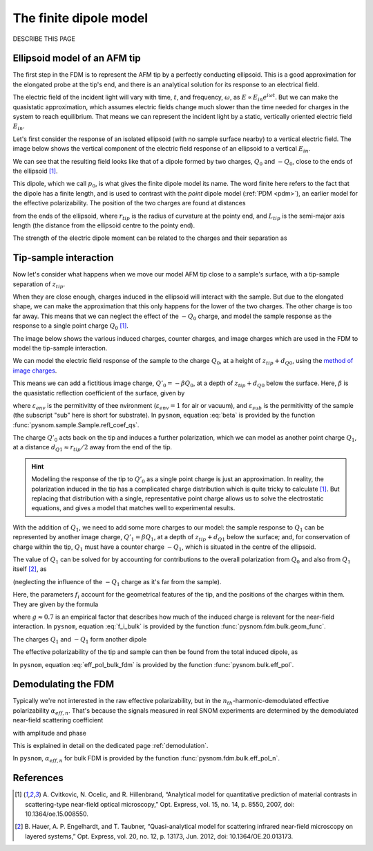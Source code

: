 .. _fdm:

The finite dipole model
=======================

DESCRIBE THIS PAGE

Ellipsoid model of an AFM tip
-----------------------------

The first step in the FDM is to represent the AFM tip by a perfectly
conducting ellipsoid.
This is a good approximation for the elongated probe at the tip's end, and
there is an analytical solution for its response to an electrical field.

The electric field of the incident light will vary with time, :math:`t`,
and frequency, :math:`\omega`, as :math:`E \propto E_{in} e^{i \omega t}`.
But we can make the quasistatic approximation, which assumes electric
fields change much slower than the time needed for charges in the system to
reach equilibrium.
That means we can represent the incident light by a static, vertically
oriented electric field :math:`E_{in}`.

Let's first consider the response of an isolated ellipsoid (with no sample
surface nearby) to a vertical electric field.
The image below shows the vertical component of the electric field response
of an ellipsoid to a vertical :math:`E_{in}`.

.. image:: fdm/dipole_field.svg
   :align: center

We can see that the resulting field looks like that of a dipole formed by
two charges, :math:`Q_0` and :math:`-Q_0`, close to the ends of the
ellipsoid [1]_.

This dipole, which we call :math:`p_0`, is what gives the finite dipole
model its name.
The word finite here refers to the fact that the dipole has a finite
length, and is used to contrast with the *point* dipole model
(:ref:`PDM <pdm>`), an earlier model for the effective polarizability.
The position of the two charges are found at distances

.. math::
   :label: z_q0_pos

   d_{Q0} \approx \frac{1.31 L_{tip} r_{tip}}{L_{tip} + 2 r_{tip}}

from the ends of the ellipsoid, where :math:`r_{tip}` is the radius of curvature
at the pointy end, and :math:`L_{tip}` is the semi-major axis length (the
distance from the ellipsoid centre to the pointy end).

The strength of the electric dipole moment can be related to the charges
and their separation as

.. math::
   :label: p_0

   p_0 = 2 (L_{tip} - d_{Q0}) Q_0 \quad (\approx 2 L_{tip} Q_0, \ \mathrm{for} \ r_{tip} \ll L_{tip}).

Tip-sample interaction
----------------------

Now let's consider what happens when we move our model AFM tip close to a
sample's surface, with a tip-sample separation of :math:`z_{tip}`.

When they are close enough, charges induced in the ellipsoid will interact
with the sample.
But due to the elongated shape, we can make the approximation that this
only happens for the lower of the two charges.
The other charge is too far away.
This means that we can neglect the effect of the :math:`-Q_0` charge, and
model the sample response as the response to a single point charge
:math:`Q_0` [1]_.

The image below shows the various induced charges, counter charges, and
image charges which are used in the FDM to model the tip-sample
interaction.

.. image:: fdm/fdm.svg
   :align: center

We can model the electric field response of the sample to the charge
:math:`Q_0`, at a height of :math:`z_{tip} + d_{Q0}`, using
the
`method of image charges <https://en.wikipedia.org/wiki/Method_of_image_charges>`_.

This means we can add a fictitious image charge, :math:`Q'_0 = -\beta Q_0`,
at a depth of :math:`z_{tip} + d_{Q0}` below the surface.
Here, :math:`\beta` is the quasistatic  reflection coefficient of the
surface, given by

.. math::
   :label: beta

   \beta =
   \frac{\varepsilon_{sub} - \varepsilon_{env}}
   {\varepsilon_{sub} + \varepsilon_{env}},

where :math:`\varepsilon_{env}` is the permitivitty of thee nvironment
(:math:`\varepsilon_{env} = 1` for air or vacuum), and
:math:`\varepsilon_{sub}` is the permitivitty of the sample (the subscript
"sub" here is short for substrate).
In ``pysnom``, equation :eq:`beta` is provided by the function
:func:`pysnom.sample.Sample.refl_coef_qs`.

The charge :math:`Q'_0` acts back on the tip and induces a further
polarization, which we can model as another point charge :math:`Q_1`, at a
distance :math:`d_{Q1} \approx r_{tip} / 2` away from the end of the tip.

.. hint::
   :class: toggle

   Modelling the response of the tip to :math:`Q'_0` as a single point
   charge is just an approximation.
   In reality, the polarization induced in the tip has a complicated charge
   distribution which is quite tricky to calculate [1]_.
   But replacing that distribution with a single, representative point
   charge allows us to solve the electrostatic equations, and gives a model
   that matches well to experimental results.

With the addition of :math:`Q_1`, we need to add some more charges to our
model:
the sample response to :math:`Q_1` can be represented by another image
charge, :math:`Q'_1 = \beta Q_1`, at a depth of :math:`z_{tip} + d_{Q1}` below
the surface;
and, for conservation of charge within the tip, :math:`Q_1` must have a
counter charge :math:`-Q_1`, which is situated in the centre of the
ellipsoid.

The value of :math:`Q_1` can be solved for by accounting for contributions
to the overall polarization from :math:`Q_0` and also from :math:`Q_1`
itself [2]_, as

.. math::
   :label: q_1

   Q_1 = \beta (f_0 Q_0 + f_1 Q_1)

(neglecting the influence of the :math:`-Q_1` charge as it's far from the
sample).

Here, the parameters :math:`f_i` account for the geometrical features of
the tip, and the positions of the charges within them.
They are given by the formula

.. math::
   :label: f_i_bulk

   f_i = \left(g - \frac{r_{tip} + 2 z_{tip} + d_{Qi}}{2 L_{tip}} \right)
   \frac{\ln\left(\frac{4 L_{tip}}{r_{tip} + 4 z_{tip} + 2 d_{Qi}}\right)}
   {\ln\left(\frac{4 L_{tip}}{r_{tip}}\right)},

where :math:`g \approx 0.7` is an empirical factor that describes how much
of the induced charge is relevant for the near-field interaction.
In ``pysnom``, equation :eq:`f_i_bulk` is provided by the function
:func:`pysnom.fdm.bulk.geom_func`.

The charges :math:`Q_1` and :math:`-Q_1` form another dipole

.. math::
   :label: p_1

   p_1 = (L_{tip} - d_{Q1}) Q_1 \quad (\approx L_{tip} Q_1, \ \mathrm{for} \ r_{tip} \ll L_{tip}).

The effective polarizability of the tip and sample can then be found from
the total induced dipole, as

.. math::
   :label: eff_pol_bulk_fdm

   \alpha_{eff}
   = \frac{p_0 + p_1}{E_{in}}
   \approx \frac{2 L_{tip} Q_0}{E_{in}}
   \left(1 + \frac{f_0 \beta}{2 (1 - f_1 \beta)}\right)
   \propto 1 + \frac{f_0 \beta}{2 (1 - f_1 \beta)}.

In ``pysnom``, equation :eq:`eff_pol_bulk_fdm` is provided by the function
:func:`pysnom.bulk.eff_pol`.

Demodulating the FDM
--------------------

Typically we're not interested in the raw effective polarizability, but in
the :math:`n_{th}`-harmonic-demodulated effective polarizability
:math:`\alpha_{eff, n}`.
That's because the signals measured in real SNOM experiments are determined
by the demodulated near-field scattering coefficient

.. math::
   :label: fdm_scattering

   \sigma_n \propto \alpha_{eff, n},

with amplitude and phase

.. math::
   :label: fdm_amp_and_phase

   \begin{align*}
      s_n &= |\sigma_n|, \ \text{and}\\
      \phi_n &= \arg(\sigma_n).
   \end{align*}

This is explained in detail on the dedicated page :ref:`demodulation`.

In ``pysnom``, :math:`\alpha_{eff, n}` for bulk FDM is provided by the
function :func:`pysnom.fdm.bulk.eff_pol_n`.

References
----------
.. [1] A. Cvitkovic, N. Ocelic, and R. Hillenbrand, “Analytical model for
   quantitative prediction of material contrasts in scattering-type
   near-field optical microscopy,” Opt. Express, vol. 15, no. 14, p. 8550,
   2007, doi: 10.1364/oe.15.008550.
.. [2] B. Hauer, A. P. Engelhardt, and T. Taubner, “Quasi-analytical model
   for scattering infrared near-field microscopy on layered systems,” Opt.
   Express, vol. 20, no. 12, p. 13173, Jun. 2012,
   doi: 10.1364/OE.20.013173.
